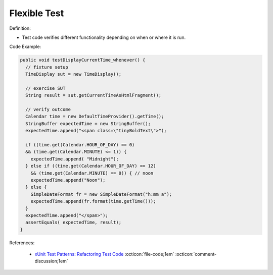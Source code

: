 Flexible Test
^^^^^
Definition:

* Test code verifies different functionality depending on when or where it is run.


Code Example:

.. code-block:: java

  public void testDisplayCurrentTime_whenever() {
    // fixture setup
    TimeDisplay sut = new TimeDisplay();

    // exercise SUT
    String result = sut.getCurrentTimeAsHtmlFragment();

    // verify outcome
    Calendar time = new DefaultTimeProvider().getTime();
    StringBuffer expectedTime = new StringBuffer();
    expectedTime.append("<span class=\"tinyBoldText\">");

    if ((time.get(Calendar.HOUR_OF_DAY) == 0)
    && (time.get(Calendar.MINUTE) <= 1)) {
      expectedTime.append( "Midnight");
    } else if ((time.get(Calendar.HOUR_OF_DAY) == 12)
      && (time.get(Calendar.MINUTE) == 0)) { // noon
      expectedTime.append("Noon");
    } else {
      SimpleDateFormat fr = new SimpleDateFormat("h:mm a");
      expectedTime.append(fr.format(time.getTime()));
    }
    expectedTime.append("</span>");
    assertEquals( expectedTime, result);
  }

References:

 * `xUnit Test Patterns: Refactoring Test Code <https://books.google.com.br/books?hl=pt-BR&lr=&id=-izOiCEIABQC&oi=fnd&pg=PT19&dq=%22test+code%22+AND+(%22test*+smell*%22+OR+antipattern*+OR+%22poor+quality%22)&ots=YL71coYZkx&sig=s3U1TNqypvSAzSilSbex5lnHonk#v=onepage&q=%22test%20code%22%20AND%20(%22test*%20smell*%22%20OR%20antipattern*%20OR%20%22poor%20quality%22)&f=false>`_ :octicon:`file-code;1em` :octicon:`comment-discussion;1em`


